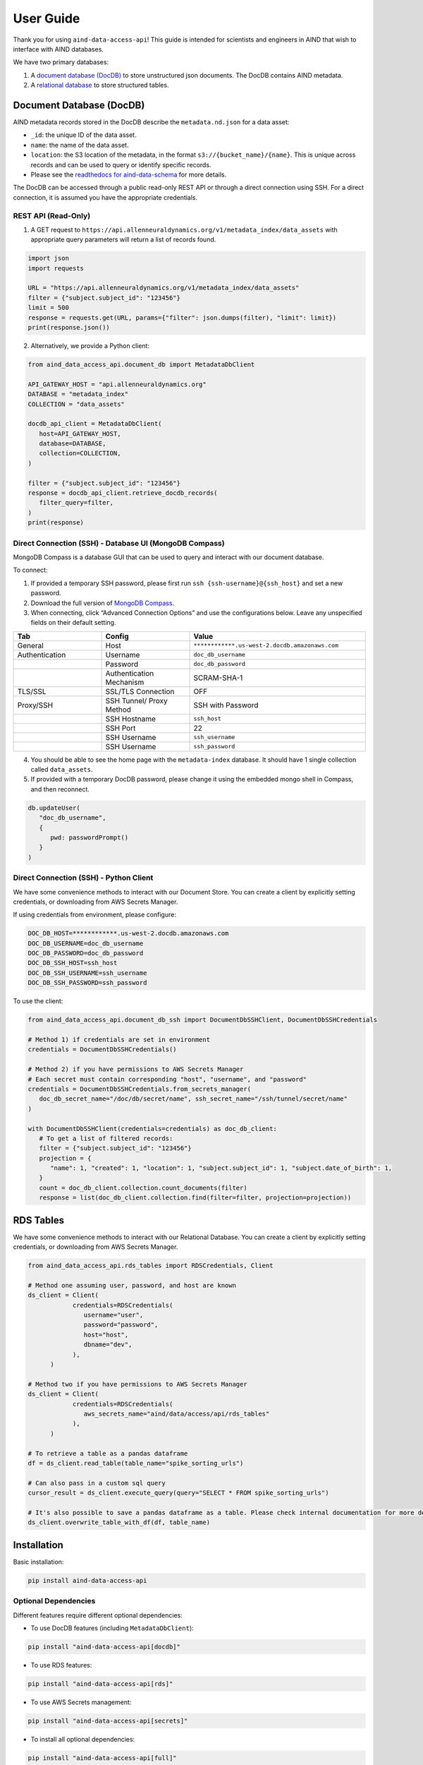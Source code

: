 User Guide
==========

Thank you for using ``aind-data-access-api``! This guide is
intended for scientists and engineers in AIND that wish to interface
with AIND databases.

We have two primary databases:

1. A `document database (DocDB) <#document-database-docdb>`__ to store
   unstructured json documents. The DocDB contains AIND metadata.
2. A `relational database <#rds-tables>`__ to store structured tables.

Document Database (DocDB)
-------------------------

AIND metadata records stored in the DocDB describe the ``metadata.nd.json``
for a data asset:

- ``_id``: the unique ID of the data asset.
- ``name``: the name of the data asset.
- ``location``: the S3 location of the metadata, in the format
  ``s3://{bucket_name}/{name}``. This is unique across records and can
  be used to query or identify specific records.
- Please see the `readthedocs for aind-data-schema 
  <https://aind-data-schema.readthedocs.io/en/latest/aind_data_schema.core.html#module-aind_data_schema.core.metadata>`__
  for more details.

The DocDB can be accessed through a public read-only REST API or
through a direct connection using SSH. For a direct connection,
it is assumed you have the appropriate credentials.

REST API (Read-Only)
~~~~~~~~~~~~~~~~~~~~~~

1. A GET request to ``https://api.allenneuraldynamics.org/v1/metadata_index/data_assets``
   with appropriate query parameters will return a list of records found.

.. code:: python

   import json
   import requests

   URL = "https://api.allenneuraldynamics.org/v1/metadata_index/data_assets"
   filter = {"subject.subject_id": "123456"}
   limit = 500
   response = requests.get(URL, params={"filter": json.dumps(filter), "limit": limit})
   print(response.json())

2. Alternatively, we provide a Python client:

.. code:: python

   from aind_data_access_api.document_db import MetadataDbClient

   API_GATEWAY_HOST = "api.allenneuraldynamics.org"
   DATABASE = "metadata_index"
   COLLECTION = "data_assets"

   docdb_api_client = MetadataDbClient(
      host=API_GATEWAY_HOST,
      database=DATABASE,
      collection=COLLECTION,
   )

   filter = {"subject.subject_id": "123456"}
   response = docdb_api_client.retrieve_docdb_records(
      filter_query=filter,
   )
   print(response)


Direct Connection (SSH) - Database UI (MongoDB Compass)
~~~~~~~~~~~~~~~~~~~~~~~~~~~~~~~~~~~~~~~~~~~~~~~~~~~~~~~

MongoDB Compass is a database GUI that can be used to query and interact
with our document database.

To connect:

1. If provided a temporary SSH password, please first run ``ssh {ssh-username}@{ssh_host}``
   and set a new password.
2. Download the full version of `MongoDB Compass <https://www.mongodb.com/try/download/compass>`__.
3. When connecting, click “Advanced Connection Options” and use the configurations below.
   Leave any unspecified fields on their default setting.

.. list-table::
   :widths: 25 25 50
   :header-rows: 1

   * - Tab
     - Config
     - Value
   * - General
     - Host
     - ``************.us-west-2.docdb.amazonaws.com``
   * - Authentication
     - Username
     - ``doc_db_username``
   * - 
     - Password
     - ``doc_db_password``
   * - 
     - Authentication Mechanism
     - SCRAM-SHA-1
   * - TLS/SSL
     - SSL/TLS Connection
     - OFF
   * - Proxy/SSH
     - SSH Tunnel/ Proxy Method	
     - SSH with Password
   * -
     - SSH Hostname
     - ``ssh_host``
   * -
     - SSH Port
     - 22
   * -
     - SSH Username
     - ``ssh_username``
   * -
     - SSH Username
     - ``ssh_password``
   
4. You should be able to see the home page with the ``metadata-index`` database.
   It should have 1 single collection called ``data_assets``.
5. If provided with a temporary DocDB password, please change it using the embedded
   mongo shell in Compass, and then reconnect.

.. code:: bash
   
   db.updateUser(
      "doc_db_username",
      {
         pwd: passwordPrompt()
      }
   )

Direct Connection (SSH) - Python Client
~~~~~~~~~~~~~~~~~~~~~~~~~~~~~~~~~~~~~~~

We have some convenience methods to interact with our Document Store.
You can create a client by explicitly setting credentials, or downloading from AWS Secrets Manager.

If using credentials from environment, please configure:

.. code:: bash

   DOC_DB_HOST=************.us-west-2.docdb.amazonaws.com
   DOC_DB_USERNAME=doc_db_username
   DOC_DB_PASSWORD=doc_db_password
   DOC_DB_SSH_HOST=ssh_host
   DOC_DB_SSH_USERNAME=ssh_username
   DOC_DB_SSH_PASSWORD=ssh_password

To use the client:

.. code:: python

   from aind_data_access_api.document_db_ssh import DocumentDbSSHClient, DocumentDbSSHCredentials

   # Method 1) if credentials are set in environment
   credentials = DocumentDbSSHCredentials()

   # Method 2) if you have permissions to AWS Secrets Manager
   # Each secret must contain corresponding "host", "username", and "password"
   credentials = DocumentDbSSHCredentials.from_secrets_manager(
      doc_db_secret_name="/doc/db/secret/name", ssh_secret_name="/ssh/tunnel/secret/name"
   )

   with DocumentDbSSHClient(credentials=credentials) as doc_db_client:
      # To get a list of filtered records:
      filter = {"subject.subject_id": "123456"}
      projection = {
         "name": 1, "created": 1, "location": 1, "subject.subject_id": 1, "subject.date_of_birth": 1,
      }
      count = doc_db_client.collection.count_documents(filter)
      response = list(doc_db_client.collection.find(filter=filter, projection=projection))


RDS Tables
------------------
We have some convenience methods to interact with our Relational Database. You can create a client by 
explicitly setting credentials, or downloading from AWS Secrets Manager.

.. code:: python

   from aind_data_access_api.rds_tables import RDSCredentials, Client

   # Method one assuming user, password, and host are known
   ds_client = Client(
               credentials=RDSCredentials(
                  username="user",
                  password="password",
                  host="host",
                  dbname="dev",
               ),
         )

   # Method two if you have permissions to AWS Secrets Manager
   ds_client = Client(
               credentials=RDSCredentials(
                  aws_secrets_name="aind/data/access/api/rds_tables"
               ),
         )

   # To retrieve a table as a pandas dataframe
   df = ds_client.read_table(table_name="spike_sorting_urls")

   # Can also pass in a custom sql query
   cursor_result = ds_client.execute_query(query="SELECT * FROM spike_sorting_urls")

   # It's also possible to save a pandas dataframe as a table. Please check internal documentation for more details.
   ds_client.overwrite_table_with_df(df, table_name)


Installation
------------

Basic installation:

.. code:: bash

   pip install aind-data-access-api

Optional Dependencies
~~~~~~~~~~~~~~~~~~~

Different features require different optional dependencies:

- To use DocDB features (including ``MetadataDbClient``):

.. code:: bash

   pip install "aind-data-access-api[docdb]"

- To use RDS features:

.. code:: bash

   pip install "aind-data-access-api[rds]"

- To use AWS Secrets management:

.. code:: bash

   pip install "aind-data-access-api[secrets]"

- To install all optional dependencies:

.. code:: bash

   pip install "aind-data-access-api[full]"

Note: When using zsh or other shells that interpret square brackets, the quotes around the install argument are required.


Reporting bugs or making feature requests
-----------------------------------------

Please report any bugs or feature requests here:
`issues <https://github.com/AllenNeuralDynamics/aind-data-access-api/issues/new/choose>`__

